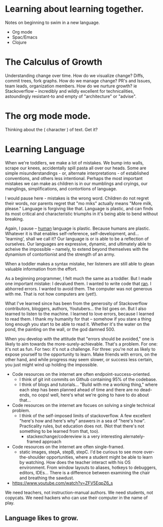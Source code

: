 # Isaac's ongoing project record.
# Possibly the building grounds for something public-facing and maybe even kind of informative.

* Learning about learning together.
Notes on beginning to swim in a new language.
- Org mode
- Spac/Emacs
- Clojure

* The Calculus of Growth
Understanding change over time. How do we visualize change? Diffs, commit trees, fork graphs.
How do we manage change? PR's and Issues, team leads, organization members.
How do we nurture growth? ie Stackoverflow -- incredibly and wildly excellent for technicalities, astoundingly resistant-to and empty of "architecture" or "advise".

* The org mode mode.
Thinking about the ( character ) of text. Get it?

* Learning Language
When we're toddlers, we make a lot of mistakes. We bump into walls, scrape our knees, accidentally spill pasta all over our heads. Some are simple misunderstandings - or, alternate interpretations - of established conventions, and others less intentional. Perhaps the most important mistakes we can make as children is in our mumblings and cryings, our manglings, simplifications, and contortions of language. 

I would pause here - mistakes is the wrong word. Children do not regret their words, nor parents regret that "mo miks" actually means "More milk, please." Language is forgiving like that. Language is plastic, and can finds its most critical and characteristic triumphs in it's being able to bend without breaking.

Again, I pause -- _human_ language is plastic. Because humans are plastic. Whatever it is that enables self-reference, self-development, and... 'learning', shall we call it? Our language is or is able to be a reflection of ourselves. Our languages are expressive, dynamic, and ultimately able to acheive the impossible -- namely, to extend beyond themselves with the dynamism of contortionist and the strength of an army.

When a toddler makes a syntax mistake, her listeners are still able to glean valuable information from the effort.

As a beginning programmer, I felt much the same as a toddler. But I made one important mistake: I devalued them.
I wanted to write code that _ran_. I abhorred errors. I wanted to avoid them. The computer was not generous with me. That is not how computers are (yet!).

What I've learned since has been from the generosity of Stackoverflow contributors, bloggers, authors, Youtubers... the list goes on. But I also learned to listen to the machine. I learned to love errors, because I learned to read them. I thank my humanity for that -- somehow if you stare a thing long enough you start to be able to read it. Whether it's the water on the pond, the painting on the wall, or the god damned 500.

When you develop with the attitude that "errors should be avoided," one is likely to aim towards the more-surely-achievable. That's a problem. For one: it's not as fun. For two: it's not a challenge. For three: you're not as likely to expose yourself to the opportunity to learn. Make friends with errors, on the other hand, and while progress may seem slower, or success less certain, you just might wind up holding the impossible.
# damn that's fucking corny

- Code resources on the internet are often endpoint-success-oriented.
  - I think of git init commits on Github containing 95% of the codebase.
  - I think of blogs and tutorials... "Build with me a working thing," where each step has been planned ahead of time and there are no dead-ends, no oops! well, here's what we're going to have to do about that...
- Code resources on the internet are focues on solving a single technical problem.
  - I think of the self-imposed limits of stackoverflow. A few excellent "here's how and here's why" answers in a sea of "here's how". Practicality rules, but education does not. (Not that there's not something to be learned from that, too).
    - stackexchange/codereview is a very interesting alernately-framed approach
- Code resources on the internet are often single-framed.
  - static images, stepA, stepB, stepC. I'd be curious to see more over-the-shoulder opportunities, where a student might be able to learn by watching. How does the teacher interact with his OS environment. From window layouts to aliases, hotkeys to debuggers, editors, IDEs... There is a difference between examining the chair and breathing the sawdust.

- https://www.youtube.com/watch?v=ZFV5EqpZ6_s

We need teachers, not instruction-manual authors. We need students, not copycats. We need hackers who can use their computer in the name of play.


** Language likes to grow. 

